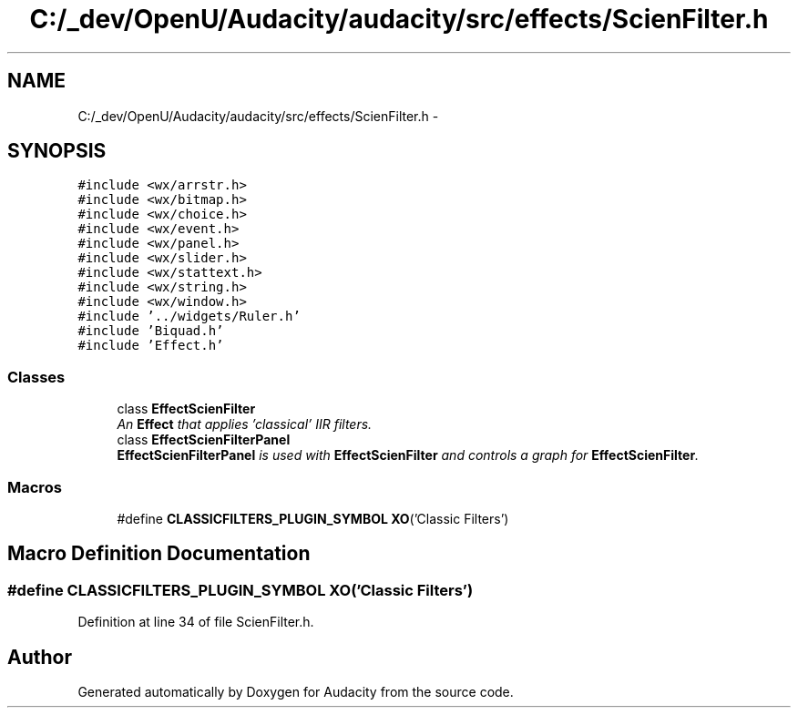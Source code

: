 .TH "C:/_dev/OpenU/Audacity/audacity/src/effects/ScienFilter.h" 3 "Thu Apr 28 2016" "Audacity" \" -*- nroff -*-
.ad l
.nh
.SH NAME
C:/_dev/OpenU/Audacity/audacity/src/effects/ScienFilter.h \- 
.SH SYNOPSIS
.br
.PP
\fC#include <wx/arrstr\&.h>\fP
.br
\fC#include <wx/bitmap\&.h>\fP
.br
\fC#include <wx/choice\&.h>\fP
.br
\fC#include <wx/event\&.h>\fP
.br
\fC#include <wx/panel\&.h>\fP
.br
\fC#include <wx/slider\&.h>\fP
.br
\fC#include <wx/stattext\&.h>\fP
.br
\fC#include <wx/string\&.h>\fP
.br
\fC#include <wx/window\&.h>\fP
.br
\fC#include '\&.\&./widgets/Ruler\&.h'\fP
.br
\fC#include 'Biquad\&.h'\fP
.br
\fC#include 'Effect\&.h'\fP
.br

.SS "Classes"

.in +1c
.ti -1c
.RI "class \fBEffectScienFilter\fP"
.br
.RI "\fIAn \fBEffect\fP that applies 'classical' IIR filters\&. \fP"
.ti -1c
.RI "class \fBEffectScienFilterPanel\fP"
.br
.RI "\fI\fBEffectScienFilterPanel\fP is used with \fBEffectScienFilter\fP and controls a graph for \fBEffectScienFilter\fP\&. \fP"
.in -1c
.SS "Macros"

.in +1c
.ti -1c
.RI "#define \fBCLASSICFILTERS_PLUGIN_SYMBOL\fP   \fBXO\fP('Classic Filters')"
.br
.in -1c
.SH "Macro Definition Documentation"
.PP 
.SS "#define CLASSICFILTERS_PLUGIN_SYMBOL   \fBXO\fP('Classic Filters')"

.PP
Definition at line 34 of file ScienFilter\&.h\&.
.SH "Author"
.PP 
Generated automatically by Doxygen for Audacity from the source code\&.
